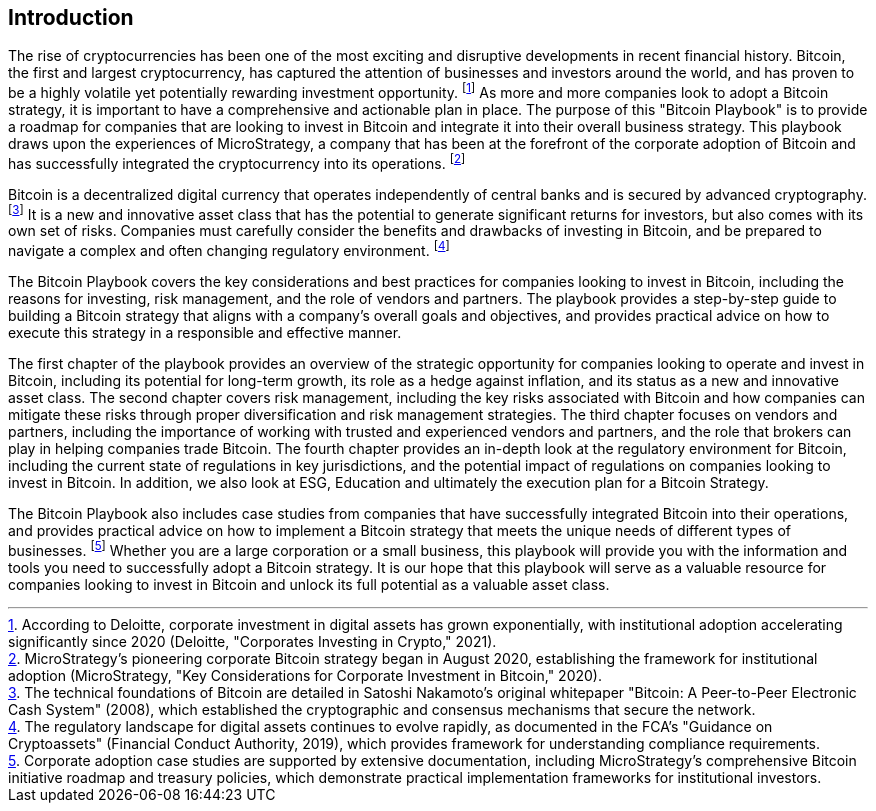 == Introduction

The rise of cryptocurrencies has been one of the most exciting and disruptive developments in recent financial history. Bitcoin, the first and largest cryptocurrency, has captured the attention of businesses and investors around the world, and has proven to be a highly volatile yet potentially rewarding investment opportunity. footnote:[According to Deloitte, corporate investment in digital assets has grown exponentially, with institutional adoption accelerating significantly since 2020 (Deloitte, "Corporates Investing in Crypto," 2021).] As more and more companies look to adopt a Bitcoin strategy, it is important to have a comprehensive and actionable plan in place. The purpose of this "Bitcoin Playbook" is to provide a roadmap for companies that are looking to invest in Bitcoin and integrate it into their overall business strategy. This playbook draws upon the experiences of MicroStrategy, a company that has been at the forefront of the corporate adoption of Bitcoin and has successfully integrated the cryptocurrency into its operations. footnote:[MicroStrategy's pioneering corporate Bitcoin strategy began in August 2020, establishing the framework for institutional adoption (MicroStrategy, "Key Considerations for Corporate Investment in Bitcoin," 2020).]

Bitcoin is a decentralized digital currency that operates independently of central banks and is secured by advanced cryptography. footnote:[The technical foundations of Bitcoin are detailed in Satoshi Nakamoto's original whitepaper "Bitcoin: A Peer-to-Peer Electronic Cash System" (2008), which established the cryptographic and consensus mechanisms that secure the network.] It is a new and innovative asset class that has the potential to generate significant returns for investors, but also comes with its own set of risks. Companies must carefully consider the benefits and drawbacks of investing in Bitcoin, and be prepared to navigate a complex and often changing regulatory environment. footnote:[The regulatory landscape for digital assets continues to evolve rapidly, as documented in the FCA's "Guidance on Cryptoassets" (Financial Conduct Authority, 2019), which provides framework for understanding compliance requirements.]

The Bitcoin Playbook covers the key considerations and best practices for companies looking to invest in Bitcoin, including the reasons for investing, risk management, and the role of vendors and partners. The playbook provides a step-by-step guide to building a Bitcoin strategy that aligns with a company's overall goals and objectives, and provides practical advice on how to execute this strategy in a responsible and effective manner.

The first chapter of the playbook provides an overview of the strategic opportunity for companies looking to operate and invest in Bitcoin, including its potential for long-term growth, its role as a hedge against inflation, and its status as a new and innovative asset class. The second chapter covers risk management, including the key risks associated with Bitcoin and how companies can mitigate these risks through proper diversification and risk management strategies. The third chapter focuses on vendors and partners, including the importance of working with trusted and experienced vendors and partners, and the role that brokers can play in helping companies trade Bitcoin. The fourth chapter provides an in-depth look at the regulatory environment for Bitcoin, including the current state of regulations in key jurisdictions, and the potential impact of regulations on companies looking to invest in Bitcoin. In addition, we also look at ESG, Education and ultimately the execution plan for a Bitcoin Strategy.

The Bitcoin Playbook also includes case studies from companies that have successfully integrated Bitcoin into their operations, and provides practical advice on how to implement a Bitcoin strategy that meets the unique needs of different types of businesses. footnote:[Corporate adoption case studies are supported by extensive documentation, including MicroStrategy's comprehensive Bitcoin initiative roadmap and treasury policies, which demonstrate practical implementation frameworks for institutional investors.] Whether you are a large corporation or a small business, this playbook will provide you with the information and tools you need to successfully adopt a Bitcoin strategy. It is our hope that this playbook will serve as a valuable resource for companies looking to invest in Bitcoin and unlock its full potential as a valuable asset class.
